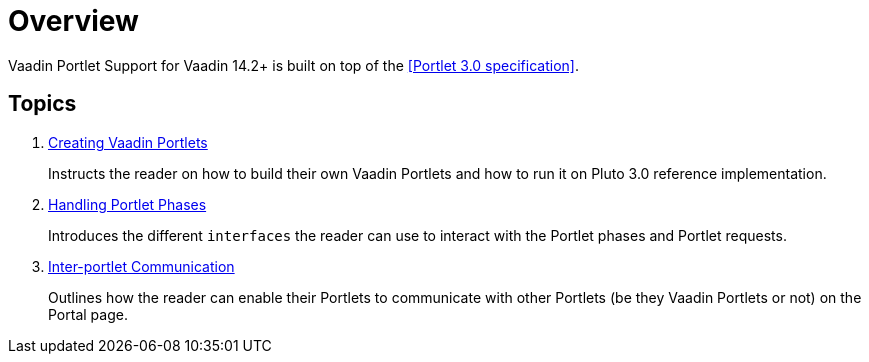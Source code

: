 = Overview

Vaadin Portlet Support for Vaadin 14.2+ is built on top of the <<Portlet 3.0
specification>>.

== Topics
. <<creating-vaadin-portlets#,Creating Vaadin Portlets>>
+
Instructs the reader on how to build their own Vaadin Portlets and how to run
it on Pluto 3.0 reference implementation.
. <<handling-portlet-phases#,Handling Portlet Phases>>
+
Introduces the different `interfaces` the reader can use to interact with the
Portlet phases and Portlet requests.
. <<inter-portlet-communication#,Inter-portlet Communication>>
+
Outlines how the reader can enable their Portlets to communicate with other
Portlets (be they Vaadin Portlets or not) on the Portal page.
